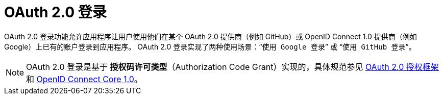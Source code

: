 [[oauth2login]]
= OAuth 2.0 登录
:page-section-summary-toc: 1

OAuth 2.0 登录功能允许应用程序让用户使用他们在某个 OAuth 2.0 提供商（例如 GitHub）或 OpenID Connect 1.0 提供商（例如 Google）上已有的账户登录到应用程序。  
OAuth 2.0 登录实现了两种使用场景：“`使用 Google 登录`” 或 “`使用 GitHub 登录`”。

[NOTE]
====
OAuth 2.0 登录是基于 *授权码许可类型*（Authorization Code Grant）实现的，具体规范参见 https://tools.ietf.org/html/rfc6749#section-4.1[OAuth 2.0 授权框架] 和 https://openid.net/specs/openid-connect-core-1_0.html#CodeFlowAuth[OpenID Connect Core 1.0]。
====